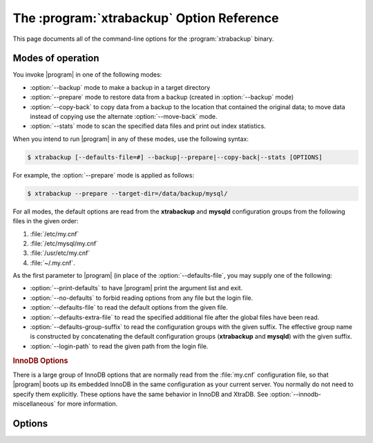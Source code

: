 .. _xbk_option_reference:

============================================
 The :program:`xtrabackup` Option Reference
============================================

.. .. program:: xtrabackup

This page documents all of the command-line options for the
:program:`xtrabackup` binary.

Modes of operation
================================================================================

You invoke |program| in one of the following modes:

- :option:`--backup` mode to make a backup in a target directory
- :option:`--prepare` mode to restore data from a backup (created in :option:`--backup` mode)
- :option:`--copy-back` to copy data from a backup to the location
  that contained the original data; to move data instead of copying use
  the alternate :option:`--move-back` mode.
- :option:`--stats` mode to scan the specified data files and print out index statistics.

When you intend to run |program| in any of these modes, use the following syntax:

.. code-block:: bash

   $ xtrabackup [--defaults-file=#] --backup|--prepare|--copy-back|--stats [OPTIONS]

For example, the :option:`--prepare` mode is applied as follows:

.. code-block:: bash

   $ xtrabackup --prepare --target-dir=/data/backup/mysql/

For all modes, the default options are read from the **xtrabackup** and
**mysqld** configuration groups from the following files in the given order:

1. :file:`/etc/my.cnf`
#. :file:`/etc/mysql/my.cnf`
#. :file:`/usr/etc/my.cnf`
#. :file:`~/.my.cnf`. 

As the first parameter to |program| (in place of the :option:`--defaults-file`,
you may supply one of the following:

- :option:`--print-defaults` to have |program| print the argument list and exit.
- :option:`--no-defaults` to forbid reading options from any file but the login file.   
- :option:`--defaults-file`  to read the default options from the given file.
- :option:`--defaults-extra-file` to read the specified additional file after
  the global files have been read.
- :option:`--defaults-group-suffix` to read the configuration groups with the
  given suffix. The effective group name is constructed by concatenating the default
  configuration groups (**xtrabackup** and **mysqld**) with the given suffix.
- :option:`--login-path` to read the given path from the login file.

.. rubric:: InnoDB Options

There is a large group of InnoDB options that are normally read from the
:file:`my.cnf` configuration file, so that |program| boots up its embedded
InnoDB in the same configuration as your current server. You normally do not
need to specify them explicitly. These options have the same behavior in InnoDB
and XtraDB. See :option:`--innodb-miscellaneous` for more information.

Options
=======

.. option:: --apply-log-only

   This option causes only the redo stage to be performed when preparing a
   backup. It is very important for incremental backups.

.. option:: --backup

   Make a backup and place it in :option:`--target-dir`. See
   :ref:`Creating a backup <creating_a_backup>`.

.. option:: --backup-lock-timeout

   The timeout in seconds for attempts to acquire metadata locks.

.. option:: --backup-lock-retry-count

   The number of attempts to acquire metadata locks.

.. option:: --backup-locks

   This option controls if backup locks should be used instead of ``FLUSH TABLES
   WITH READ LOCK`` on the backup stage. The option has no effect when backup
   locks are not supported by the server. This option is enabled by default,
   disable with :option:`--no-backup-locks`.

.. option:: --check-privileges

   This option checks if |Percona XtraBackup| has all required privileges.
   If a missing privilege is required for the current operation,
   it will terminate and print out an error message.
   If a missing privilege is not required for the current operation,
   but may be necessary for some other XtraBackup operation,
   the process is not aborted and a warning is printed.

   .. code-block:: bash

      xtrabackup: Error: missing required privilege LOCK TABLES on *.*
      xtrabackup: Warning: missing required privilege REPLICATION CLIENT on *.*

.. option:: --close-files

   Do not keep files opened. When |xtrabackup| opens tablespace it normally
   doesn't close its file handle in order to handle the DDL operations
   correctly. However, if the number of tablespaces is really huge and can not
   fit into any limit, there is an option to close file handles once they are
   no longer accessed. |Percona XtraBackup| can produce inconsistent backups
   with this option enabled. Use at your own risk.

.. option:: --compress

   This option tells |xtrabackup| to compress all output data, including the
   transaction log file and meta data files, using either the ``quicklz`` or
   ``lz4`` compression algorithm. ``quicklz`` is chosen by default.

   When using ``--compress=quicklz`` or ``--compress``, the resulting files have
   the qpress archive format, i.e. every ``*.qp`` file produced by |xtrabackup| is
   essentially a one-file qpress archive and can be extracted and uncompressed
   by the `qpress <http://www.quicklz.com/>`_ file archiver.

   ``--compress=lz4`` produces ``*.lz4`` files. You can extract the contents of
   these files by using a program such as ``lz4``.

   .. seealso::

      QuickLZ
         http://www.quicklz.com
      LZ4
         https://lz4.github.io/lz4/

.. option:: --compress-chunk-size=#

   Size of working buffer(s) for compression threads in bytes. The default
   value is 64K.

.. option:: --compress-threads=#

   This option specifies the number of worker threads used by |xtrabackup| for
   parallel data compression. This option defaults to ``1``. Parallel
   compression (:option:`--compress-threads`) can be used together
   with parallel file copying (:option:`--parallel`). For example,
   ``--parallel=4 --compress --compress-threads=2`` will create 4 I/O threads
   that will read the data and pipe it to 2 compression threads.

.. option:: --copy-back

   Copy all the files in a previously made backup from the backup directory to
   their original locations. This option will not copy over existing files
   unless :option:`--force-non-empty-directories` option is
   specified.

.. option:: --core-file

   Write core on fatal signals.

.. option:: --databases=#

   This option specifies a list of databases and tables that should be backed
   up. The option accepts the list of the form ``"databasename1[.table_name1]
   databasename2[.table_name2] . . ."``.

.. option::  --databases-exclude=name

   Excluding databases based on name, Operates the same way
   as :option:`--databases`, but matched names are excluded from
   backup. Note that this option has a higher priority than
   :option:`--databases`.

.. option:: --databases-file=#

   This option specifies the path to the file containing the list of databases
   and tables that should be backed up. The file can contain the list elements
   of the form ``databasename1[.table_name1]``, one element per line.

.. option:: --datadir=DIRECTORY

   The source directory for the backup. This should be the same as the datadir
   for your |MySQL| server, so it should be read from :file:`my.cnf` if that
   exists; otherwise you must specify it on the command line.

   When combined with the :option:`--copy-back` or
   :option:`--move-back` option, :option:`--datadir`
   refers to the destination directory.

   Once connected to the server, in order to perform a backup you will need
   ``READ`` and ``EXECUTE`` permissions at a filesystem level in the
   server's :term:`datadir`.


.. option:: --debug-sleep-before-unlock=#

   This is a debug-only option used by the |xtrabackup| test suite.

.. option:: --debug-sync=name

   The debug sync point. This option is only used by the |xtrabackup| test suite.

.. option:: --decompress

   Decompresses all files with the :file:`.qp` extension in a backup previously
   made with the :option:`--compress` option. The
   :option:`--parallel` option will allow multiple files to be
   decrypted simultaneously. In order to decompress, the qpress utility MUST be
   installed and accessible within the path. |Percona XtraBackup| does not
   automatically remove the compressed files. In order to clean up the backup
   directory users should use :option:`--remove-original` option.

   The :option:`--decompress` option may be used with |xbstream| to
   decompress individual qpress files.

   If you used the ``lz4`` compression algorithm to compress the files
   (``--compress=lz4``), change the :option:`--decompress` parameter
   accordingly: ``--decompress=lz4``.

.. option:: --decompress-threads=#

   Force |xbstream| to use the specified number of threads for
   decompressing.

.. option:: --decrypt=ENCRYPTION-ALGORITHM

   Decrypts all files with the :file:`.xbcrypt` extension in a backup
   previously made with :option:`--encrypt` option. The
   :option:`--parallel` option will allow multiple files to be
   decrypted simultaneously. |Percona XtraBackup| doesn't
   automatically remove the encrypted files. In order to clean up the backup
   directory users should use :option:`--remove-original` option.

.. option:: --defaults-extra-file=[MY.CNF]

   Read this file after the global files are read. Must be given as the first
   option on the command-line.

.. option:: --defaults-file=[MY.CNF]

   Only read default options from the given file. Must be given as the first
   option on the command-line. Must be a real file; it cannot be a symbolic
   link.

.. option:: --defaults-group=GROUP-NAME

   This option is to set the group which should be read from the configuration
   file. This is used by |xtrabackup| if you use the
   :option:`--defaults-group` option. It is needed for
   ``mysqld_multi`` deployments.

.. option:: --defaults-group-suffix=#

   Also reads groups with concat(group, suffix).

.. option::  --dump-innodb-buffer-pool

   This option controls whether or not a new dump of buffer pool
   content should be done.

   With ``--dump-innodb-buffer-pool``, |xtrabackup|
   makes a request to the server to start the buffer pool dump (it
   takes some time to complete and is done in background) at the
   beginning of a backup provided the status variable
   ``innodb_buffer_pool_dump_status`` reports that the dump has been
   completed.

   .. code-block:: bash

      $ xtrabackup --backup --dump-innodb-buffer-pool --target-dir=/home/user/backup

   By default, this option is set to `OFF`.

   If ``innodb_buffer_pool_dump_status`` reports that there is running
   dump of buffer pool, |xtrabackup| waits for the dump to complete
   using the value of :option:`--dump-innodb-buffer-pool-timeout`

   The file :file:`ib_buffer_pool` stores tablespace ID and page ID
   data used to warm up the buffer pool sooner.

   .. seealso::

      |MySQL| Documentation: Saving and Restoring the Buffer Pool State
         https://dev.mysql.com/doc/refman/5.7/en/innodb-preload-buffer-pool.html

.. option:: --dump-innodb-buffer-pool-timeout

   This option contains the number of seconds that |xtrabackup| should
   monitor the value of ``innodb_buffer_pool_dump_status`` to
   determine if buffer pool dump has completed.
      
   This option is used in combination with
   :option:`--dump-innodb-buffer-pool`. By default, it is set to `10`
   seconds.

.. option:: --dump-innodb-buffer-pool-pct

   This option contains the percentage of the most recently used buffer pool
   pages to dump.

   This option is effective if :option:`--dump-innodb-buffer-pool` option is set
   to `ON`. If this option contains a value, |xtrabackup| sets the |MySQL|
   system variable ``innodb_buffer_pool_dump_pct``. As soon as the buffer pool
   dump completes or it is stopped (see
   :option:`--dump-innodb-buffer-pool-timeout`), the value of the |MySQL| system
   variable is restored.

   .. seealso::

      Changing the timeout for buffer pool dump
         :option:`--dump-innodb-buffer-pool-timeout`
      |MySQL| Documentation: innodb_buffer_pool_dump_pct system variable
         https://dev.mysql.com/doc/refman/8.0/en/innodb-parameters.html#sysvar_innodb_buffer_pool_dump_pct

.. option:: --encrypt=ENCRYPTION_ALGORITHM

   This option instructs xtrabackup to encrypt backup copies of InnoDB data
   files using the algorithm specified in the ENCRYPTION_ALGORITHM. Currently
   supported algorithms are: ``AES128``, ``AES192`` and ``AES256``

.. option:: --encrypt-key=ENCRYPTION_KEY

   A proper length encryption key to use. It is not recommended to use this
   option where there is uncontrolled access to the machine as the command line
   and thus the key can be viewed as part of the process info.

.. option:: --encrypt-key-file=ENCRYPTION_KEY_FILE

   The name of a file where the raw key of the appropriate length can be read
   from. The file must be a simple binary (or text) file that contains exactly
   the key to be used.

   It is passed directly to the xtrabackup child process. See the
   :program:`xtrabackup` :doc:`documentation
   <../xtrabackup_bin/xtrabackup_binary>` for more details.

.. option:: --encrypt-threads=#

   This option specifies the number of worker threads that will be used for
   parallel encryption/decryption.
   See the :program:`xtrabackup` :doc:`documentation
   <../xtrabackup_bin/xtrabackup_binary>` for more details.

.. option:: --encrypt-chunk-size=#

   This option specifies the size of the internal working buffer for each
   encryption thread, measured in bytes. It is passed directly to the
   xtrabackup child process. See the :program:`xtrabackup` :doc:`documentation
   <../xtrabackup_bin/xtrabackup_binary>` for more details.

.. option:: --export

   Create files necessary for exporting tables. See :doc:`Restoring Individual
   Tables <restoring_individual_tables>`.

.. option:: --extra-lsndir=DIRECTORY

   (for --backup): save an extra copy of the :file:`xtrabackup_checkpoints`
   and :file:`xtrabackup_info` files in this directory.

.. option:: --force-non-empty-directories

   When specified, it makes :option:`--copy-back` and
   :option:`--move-back` option transfer files to non-empty
   directories. No existing files will be overwritten. If files that need to
   be copied/moved from the backup directory already exist in the destination
   directory, it will still fail with an error.

.. option:: --ftwrl-wait-timeout=SECONDS

   This option specifies time in seconds that xtrabackup should wait for
   queries that would block ``FLUSH TABLES WITH READ LOCK`` before running it.
   If there are still such queries when the timeout expires, xtrabackup
   terminates with an error. Default is ``0``, in which case it does not wait
   for queries to complete and starts ``FLUSH TABLES WITH READ LOCK``
   immediately. Where supported |xtrabackup| will
   automatically use `Backup Locks
   <https://www.percona.com/doc/percona-server/8.0/management/backup_locks.html#backup-locks>`_
   as a lightweight alternative to ``FLUSH TABLES WITH READ LOCK`` to copy
   non-InnoDB data to avoid blocking DML queries that modify InnoDB tables.

.. option:: --ftwrl-wait-threshold=SECONDS

   This option specifies the query run time threshold which is used by
   xtrabackup to detect long-running queries with a non-zero value of
   :option:`--ftwrl-wait-timeout`. ``FLUSH TABLES WITH READ LOCK``
   is not started until such long-running queries exist. This option has no
   effect if :option:`--ftwrl-wait-timeout` is ``0``. Default value
   is ``60`` seconds. Where supported xtrabackup will
   automatically use `Backup Locks
   <https://www.percona.com/doc/percona-server/8.0/management/backup_locks.html#backup-locks>`_
   as a lightweight alternative to ``FLUSH TABLES WITH READ LOCK`` to copy
   non-InnoDB data to avoid blocking DML queries that modify InnoDB tables.

.. option:: --ftwrl-wait-query-type=all|update

   This option specifies which types of queries are allowed to complete before
   xtrabackup will issue the global lock. Default is ``all``.

.. option:: --galera-info

   This option creates the :file:`xtrabackup_galera_info` file which contains
   the local node state at the time of the backup. Option should be used when
   performing the backup of |Percona XtraDB Cluster|. It has no effect when
   backup locks are used to create the backup.

.. option:: --generate-new-master-key 

   Generate a new master key when doing a copy-back.

.. option:: --generate-transition-key

   |xtrabackup| needs to access the same keyring file or vault server
   during `prepare` and `copy-back` but it should not depend on whether the
   server keys have been purged.

   :option:`--generate-transition-key` creates and adds to the keyring
   a transition key for |xtrabackup| to use if the master key used for
   encryption is not found because it has been rotated and purged.

.. option:: --get-server-public-key

   Get the server public key

   .. seealso::

      |MySQL| Documentation: The --get-server-public-key Option

         https://dev.mysql.com/doc/refman/5.7/en/connection-options.html#option_general_get-server-public-key

.. option:: --help
 
   When run with this option or without any options |xtrabackup| displays
   information about how to run the program on the command line along with all
   supported options and variables with default values where appropriate.

.. option:: --history=NAME

   This option enables the tracking of backup history in the
   ``PERCONA_SCHEMA.xtrabackup_history`` table. An optional history series name
   may be specified that will be placed with the history record for the current
   backup being taken.

.. option:: --host=HOST

   This option accepts a string argument that specifies the host to use when
   connecting to the database server with TCP/IP. It is passed to the mysql
   child process without alteration. See :command:`mysql --help` for details.

.. option:: --incremental

   This option tells |xtrabackup| to create an incremental backup. It is passed
   to the |xtrabackup| child process. When this option is specified, either
   :option:`--incremental-lsn` or :option:`--incremental-basedir` can also be
   given. If neither option is given, option :option:`--incremental-basedir` is
   passed to :program:`xtrabackup` by default, set to the first timestamped
   backup directory in the backup base directory.

   .. seealso::

      More information about incremental backups
         See section :ref:`xb_incremental`

.. option:: --incremental-basedir=DIRECTORY

   When creating an incremental backup, this is the directory containing the
   full backup that is the base dataset for the incremental backups.

.. option:: --incremental-dir=DIRECTORY

   When preparing an incremental backup, this is the directory where the
   incremental backup is combined with the full backup to make a new full
   backup.

.. option:: --incremental-force-scan

   When creating an incremental backup, force a full scan of the data pages in
   the instance being backuped even if the complete changed page bitmap data is
   available.

.. option:: --incremental-history-name=name 

   This option specifies the name of the backup series stored in the
   ``PERCONA_SCHEMA.xtrabackup_history`` history record to base an incremental
   backup on. |xtrabackup| will search the history table looking for the most
   recent (highest ``innodb_to_lsn``), successful backup in the series and take
   the to_lsn value to use as the starting ``lsn`` for the incremental
   backup. This will be mutually exclusive with
   :option:`--incremental-history-uuid`, :option:`--incremental-basedir` and
   :option:`--incremental-lsn`. If no valid lsn can be found (no series by that
   name, no successful backups by that name) |xtrabackup| will return with an
   error. It is used with the :option:`--incremental` option.

.. option:: --incremental-history-uuid=name 

   This option specifies the *UUID* of the specific history record stored in the
   ``PERCONA_SCHEMA.xtrabackup_history`` to base an incremental backup on.
   :option:`--incremental-history-name`, :option:`--incremental-basedir` and
   :option:`--incremental-lsn`. If no valid lsn can be found (no success record
   with that *UUID*) |xtrabackup| will return with an error. It is used with
   the --incremental option.

.. option:: --incremental-lsn=LSN

   When creating an incremental backup, you can specify the log sequence number
   (:term:`LSN`) instead of specifying
   :option:`--incremental-basedir`. For databases created in 5.1 and
   later, specify the :term:`LSN` as a single 64-bit integer. **ATTENTION**: If
   a wrong LSN value is specified (a user  error which |Percona XtraBackup| is
   unable to detect), the backup will be unusable. Be careful!

.. option::   --innodb[=name]

   This option is ignored for MySQL option compatibility.

.. option:: --innodb-miscellaneous

   There is a large group of InnoDB options that are normally read from the
   :file:`my.cnf` configuration file, so that |xtrabackup| boots up its
   embedded InnoDB in the same configuration as your current server. You
   normally do not need to specify these explicitly. These options have the
   same behavior in InnoDB and XtraDB:

   .. hlist::
      :columns: 2
      
      - --innodb-adaptive-hash-index
      - --innodb-additional-mem-pool-size
      - --innodb-autoextend-increment
      - --innodb-buffer-pool-size
      - --innodb-buffer-pool-filename
      - --innodb-checksum-algorithm
      - --innodb-checksums
      - --innodb-data-file-path
      - --innodb-data-home-dir
      - --innodb-directories
      - --innodb-doublewrite-file
      - --innodb-doublewrite
      - --innodb-extra-undoslots
      - --innodb-fast-checksum
      - --innodb-file-io-threads
      - --innodb-file-per-table
      - --innodb-flush-log-at-trx-commit
      - --innodb-flush-method
      - --innodb-io-capacity
      - --innodb-lock-wait-timeout
      - --innodb-log-block-size
      - --innodb-log-buffer-size
      - --innodb-log-checksums
      - --innodb-log-files-in-group
      - --innodb-log-file-size
      - --innodb-log-group-home-dir
      - --innodb-max-dirty-pages-pct
      - --innodb-open-files
      - --innodb-page-size
      - --innodb-read-io-threads
      - --innodb-redo-log-encrypt
      - --innodb-undo-directory
      - --innodb-undo-log-encrypt
      - --innodb-undo-tablespaces` 
      - --innodb-use-native-aio
      - --innodb-write-io-threads

.. option:: --keyring-file-data=FILENAME

   The path to the keyring file. Combine this option with
   :option:`--xtrabackup-plugin-dir`.

.. option:: --kill-long-queries-timeout=SECONDS

   This option specifies the number of seconds |xtrabackup| waits between
   starting ``FLUSH TABLES WITH READ LOCK`` and killing those queries that block
   it. Default is 0 seconds, which means |xtrabackup| will not attempt to kill
   any queries. In order to use this option xtrabackup user should have the
   ``PROCESS`` and ``SUPER`` privileges. Where supported, |xtrabackup|
   automatically uses `Backup Locks
   <https://www.percona.com/doc/percona-server/8.0/management/backup_locks.html#backup-locks>`_
   as a lightweight alternative to ``FLUSH TABLES WITH READ LOCK`` to copy
   non-InnoDB data to avoid blocking DML queries that modify InnoDB tables.

.. option:: --kill-long-query-type=all|select

   This option specifies which types of queries should be killed to unblock the
   global lock. Default is "select".

.. option:: --lock-ddl

   Issue ``LOCK TABLES FOR BACKUP`` if it is supported by server (otherwise use
   ``LOCK INSTANCE FOR BACKUP``) at the beginning of the backup to block all DDL
   operations.
   
   .. note::
   
       Prior to |PXB| 8.0.22-15.0, using a `safe-slave-backup` stops the SQL replica thread
       after the InnoDB tables and before the non-InnoDB tables are backed up.
       
       As of |PXB| 8.0.22-15.0, using a `safe-slave-backup` option stops the SQL
       replica thread before copying the InnoDB files.

.. option:: --lock-ddl-per-table

   Lock DDL for each table before xtrabackup starts to copy
   it and until the backup is completed.
   
   .. note::
   

         As of |PXB| 8.0.15, the `--lock-ddl-per-table` option is deprecated. Use the `--lock-ddl` option instead.


.. option:: --lock-ddl-timeout

   If ``LOCK TABLES FOR BACKUP`` or ``LOCK INSTANCE FOR BACKUP`` does not return
   within given timeout, abort the backup.

.. option:: --log

   This option is ignored for |mysql|

.. option:: --log-bin

   The base name for the log sequence.

.. option:: --log-bin-index=name 

   File that holds the names for binary log files.

.. option:: --log-copy-interval=#

   This option specifies the time interval between checks done by the log
   copying thread in milliseconds (default is 1 second).

.. option:: --login-path

   Read the given path from the login file.

.. option:: --move-back

   Move all the files in a previously made backup from the backup directory to
   their original locations. As this option removes backup files, it must be
   used with caution.

.. option:: --no-backup-locks

   Explicity disables the :option:`--backup-locks` option which is enabled by
   default.

.. option:: --no-defaults

   The default options are only read from the login file.

.. option:: --no-lock

   Use this option to disable table lock with ``FLUSH TABLES WITH READ
   LOCK``. Use it only if ALL your tables are InnoDB and you **DO NOT CARE**
   about the binary log position of the backup. This option shouldn't be used if
   there are any ``DDL`` statements being executed or if any updates are
   happening on non-InnoDB tables (this includes the system MyISAM tables in the
   *mysql* database), otherwise it could lead to an inconsistent backup. Where
   supported |xtrabackup| will automatically use `Backup Locks
   <https://www.percona.com/doc/percona-server/8.0/management/backup_locks.html#backup-locks>`_
   as a lightweight alternative to ``FLUSH TABLES WITH READ LOCK`` to copy
   non-InnoDB data to avoid blocking DML queries that modify InnoDB tables.  If
   you are considering to use this because your backups are failing to acquire
   the lock, this could be because of incoming replication events are preventing
   the lock from succeeding. Please try using :option:`--safe-slave-backup` to
   momentarily stop the replication replica thread, this may help the backup to
   succeed and you do not need to use this option.

.. option:: --no-server-version-check

   Implemented in *Percona XtraBackup* 8.0.21. 

   The ``--no-server-version-check`` option disables the server version check. 
   
   The default behavior runs a check that compares the source system version to the *Percona XtraBackup* version. If the source system version is higher than the XtraBackup version, the backup is aborted with a message. 
   
   Adding the option overrides this check, and the backup proceeds, but there may be issues with the backup.

   See :ref:`comparison` for more information.

.. option:: --no-version-check

   This option disables the version check. If you do not pass this option, the
   automatic version check is enabled implicitly when |xtrabackup| runs
   in the ``--backup`` mode. To disable the version check, you should pass
   explicitly the ``--no-version-check`` option when invoking |xtrabackup|.

   When the automatic version check is enabled, |xtrabackup| performs a
   version check against the server on the backup stage after creating a server
   connection. |xtrabackup| sends the following information to the server:

   - MySQL flavour and version
   - Operating system name
   - Percona Toolkit version
   - Perl version

   Each piece of information has a unique identifier. This is a MD5 hash value
   that Percona Toolkit uses to obtain statistics about how it is used. This is
   a random UUID; no client information is either collected or stored.


.. option:: --open-files-limit=# 

   The maximum number of file descriptors to reserve with setrlimit().

.. option:: --parallel=#

   This option specifies the number of threads to use to copy multiple data
   files concurrently when creating a backup. The default value is 1 (i.e., no
   concurrent transfer). In |Percona XtraBackup| 2.3.10 and newer, this option
   can be used with the :option:`--copy-back` option to copy the user
   data files in parallel (redo logs and system tablespaces are copied in the
   main thread).

.. option:: --password=PASSWORD

   This option specifies the password to use when connecting to the database.
   It accepts a string argument. See :command:`mysql --help` for details.

.. option::   --plugin-load

   List of plugins to load.

.. option:: --port=PORT

   This option accepts a string argument that specifies the port to use when
   connecting to the database server with TCP/IP. It is passed to the
   :command:`mysql` child process without alteration. See :command:`mysql
   --help` for details.

.. option:: --prepare

   Makes :program:`xtrabackup` perform a recovery on a backup created with
   :option:`--backup`, so that it is ready to use. See
   :ref:`preparing a backup <preparing_a_backup>`.

.. option:: --print-defaults

   Print the program argument list and exit. Must be given as the first option
   on the command-line.

.. option:: --print-param

   Makes :program:`xtrabackup` print out parameters that can be used for
   copying the data files back to their original locations to restore them. 

.. option:: --read-buffer-size

   Set the datafile read buffer size, given value is scaled up to page size. Default
   is 10Mb.


.. option:: --rebuild-indexes

   Rebuilds indexes in a compact backup. This option only has effect when the
   :option:`--prepare` and :option:`--rebuild-threads` options are provided.

.. option:: --rebuild-threads=#

   Uses the given number of threads to rebuild indexes in a compact backup. This
   option only has effect with the :option:`--prepare` and
   :option:`--rebuild-indexes` options.

.. option:: --remove-original

   Implemented in |Percona XtraBackup| 2.4.6, this option when specified will
   remove :file:`.qp`, :file:`.xbcrypt` and :file:`.qp.xbcrypt` files after
   decryption and decompression.

.. option:: --rocksdb-datadir

   RocksDB data directory

.. option:: --rocksdb-wal-dir

   RocksDB WAL directory.

.. option:: --rocksdb-checkpoint-max-age

   The checkpoint cannot be older than this number of seconds when the backup
   completes.

.. option:: --rocksdb-checkpoint-max-count

   Complete the backup even if the checkpoint age requirement has not been met after
   this number of checkpoints.

.. option:: --rollback-prepared-trx

   Force rollback prepared InnoDB transactions.

.. option:: --rsync

   Uses the :program:`rsync` utility to optimize local file transfers. When this
   option is specified, |xtrabackup| uses :program:`rsync` to copy
   all non-InnoDB files instead of spawning a separate :program:`cp` for each
   file, which can be much faster for servers with a large number of databases
   or tables.  This option cannot be used together with :option:`--stream`.

.. option:: --safe-slave-backup

   When specified, xtrabackup will stop the replica SQL thread just before
   running ``FLUSH TABLES WITH READ LOCK`` and wait to start backup until
   ``Slave_open_temp_tables`` in ``SHOW STATUS`` is zero. If there are no open
   temporary tables, the backup will take place, otherwise the SQL thread will
   be started and stopped until there are no open temporary tables. The backup
   will fail if ``Slave_open_temp_tables`` does not become zero after
   :option:`--safe-slave-backup-timeout` seconds. The replication SQL
   thread will be restarted when the backup finishes. This option is
   implemented in order to deal with `replicating temporary tables
   <https://dev.mysql.com/doc/refman/5.7/en/replication-features-temptables.html>`_
   and isn't neccessary with Row-Based-Replication.

.. option:: --safe-slave-backup-timeout=SECONDS

   How many seconds :option:`--safe-slave-backup` should wait for
   ``Slave_open_temp_tables`` to become zero. Defaults to 300 seconds.

.. option:: --secure-auth

   Refuse client connecting to server if it uses old (pre-4.1.1) protocol.
   (Enabled by default; use --skip-secure-auth to disable.)

.. option:: --server-id=#

   The server instance being backed up.

.. option:: --server-public-key-path

   The file path to the server public RSA key in the PEM format.

   .. seealso::

      |MySQL| Documentation: The --server-public-key-path Option
         https://dev.mysql.com/doc/refman/8.0/en/connection-options.html#option_general_server-public-key-path

.. option:: --skip-tables-compatibility-check

   See :option:`--tables-compatibility-check`.

.. option:: --slave-info

   This option is useful when backing up a replication replica server. It prints
   the binary log position of the source server. It also writes the binary log
   coordinates to the :file:`xtrabackup_slave_info` file as a ``CHANGE MASTER``
   command. A new replica for this source can be set up by starting a replica server
   on this backup and issuing a ``CHANGE MASTER`` command with the binary log
   position saved in the :file:`xtrabackup_slave_info` file.

.. option:: --socket

   This option accepts a string argument that specifies the socket to use when
   connecting to the local database server with a UNIX domain socket. It is
   passed to the mysql child process without alteration. See :command:`mysql
   --help` for details.

.. option:: --ssl

   Enable secure connection. More information can be found in `--ssl
   <https://dev.mysql.com/doc/refman/8.0/en/encrypted-connection-options.html>`_
   MySQL server documentation.

.. option:: --ssl-ca

   Path of the file which contains list of trusted SSL CAs. More information
   can be found in `--ssl-ca
   <https://dev.mysql.com/doc/refman/8.0/en/encrypted-connection-options.html#option_general_ssl-ca>`_
   MySQL server documentation.

.. option:: --ssl-capath

   Directory path that contains trusted SSL CA certificates in PEM format. More
   information can be found in `--ssl-capath
   <https://dev.mysql.com/doc/refman/8.0/en/encrypted-connection-options.html#option_general_ssl-capath>`_
   MySQL server documentation.

.. option:: --ssl-cert

   Path of the file which contains X509 certificate in PEM format. More
   information can be found in `--ssl-cert
   <https://dev.mysql.com/doc/refman/8.0/en/encrypted-connection-options.html#option_general_ssl-cert>`_
   MySQL server documentation.

.. option:: --ssl-cipher

   List of permitted ciphers to use for connection encryption. More information
   can be found in `--ssl-cipher
   <https://dev.mysql.com/doc/refman/8.0/en/encrypted-connection-options.html#option_general_ssl-cipher>`_
   MySQL server documentation.

.. option:: --ssl-crl

   Path of the file that contains certificate revocation lists. More
   information can be found in `--ssl-crl
   <https://dev.mysql.com/doc/refman/8.0/en/encrypted-connection-options.html#option_general_ssl-crl>`_
   MySQL server documentation.

.. option:: --ssl-crlpath

   Path of directory that contains certificate revocation list files. More
   information can be found in `--ssl-crlpath
   <https://dev.mysql.com/doc/refman/8.0/en/encrypted-connection-options.html#option_general_ssl-crlpath>`_
   MySQL server documentation.

.. option:: --ssl-fips-mode

   SSL FIPS mode (applies only for OpenSSL); permitted values are: *OFF*, *ON*,
   *STRICT*.

.. option:: --ssl-key

   Path of file that contains X509 key in PEM format. More information can be
   found in `--ssl-key
   <https://dev.mysql.com/doc/refman/8.0/en/encrypted-connection-options.html#option_general_ssl-key>`_
   MySQL server documentation.

.. option:: --ssl-mode

   Security state of connection to server. More information can be found in
   `--ssl-mode
   <https://dev.mysql.com/doc/refman/8.0/en/encrypted-connection-options.html#option_general_ssl-mode>`_
   MySQL server documentation.

.. option:: --ssl-verify-server-cert

   Verify server certificate Common Name value against host name used when
   connecting to server. More information can be found in
   `--ssl-verify-server-cert
   <https://dev.mysql.com/doc/refman/8.0/en/encrypted-connection-options.html#option_general_ssl-verify-server-cert>`_
   MySQL server documentation.

.. option:: --stats

   Causes :program:`xtrabackup` to scan the specified data files and print out
   index statistics.

.. option:: --stream=FORMAT

   Stream all backup files to the standard output in the specified format.
   Currently, this option only supports the `xbstream` format.

.. option:: --strict

   If this option is specified, |xtrabackup| fails with an error when invalid
   parameters are passed.

.. option:: --tables=name

   A regular expression against which the full tablename, in
   ``databasename.tablename`` format, is matched. If the name matches, the
   table is backed up. See :doc:`partial backups <partial_backups>`.

.. option:: --tables-compatibility-check

   Enables the engine compatibility warning. The default value is
   ON. To disable the engine compatibility warning use
   :option:`--skip-tables-compatibility-check`.


.. option:: --tables-exclude=name

   Filtering by regexp for table names. Operates the same
   way as :option:`--tables`, but matched names are excluded from
   backup. Note that this option has a higher priority than
   :option:`--tables`.

.. option:: --tables-file=name

   A file containing one table name per line, in databasename.tablename format.
   The backup will be limited to the specified tables. 

.. option:: --target-dir=DIRECTORY

   This option specifies the destination directory for the backup. If the
   directory does not exist, :program:`xtrabackup` creates it. If the directory
   does exist and is empty, :program:`xtrabackup` will succeed.
   :program:`xtrabackup` will not overwrite existing files, however; it will
   fail with operating system error 17, ``file exists``.

   If this option is a relative path, it is interpreted as being relative to
   the current working directory from which :program:`xtrabackup` is executed.

   In order to perform a backup, you need ``READ``, ``WRITE``, and ``EXECUTE``
   permissions at a filesystem level for the directory that you supply as the
   value of :option:`--target-dir`.


.. option:: --innodb-temp-tablespaces-dir=DIRECTORY

   Directory where temp tablespace files live, this path can be absolute.

.. option:: --throttle=#

   This option limits the number of chunks copied per second. The chunk size is
   *10 MB*. To limit the bandwidth to *10 MB/s*, set the option to *1*:
   `--throttle=1`.

   .. seealso::

      More information about how to throttle a backup
         :ref:`throttling_backups`

.. option:: --tls-ciphersuites

   TLS v1.3 cipher to use.

.. option:: --tls-version

   TLS version to use, permitted values are: *TLSv1*, *TLSv1.1*,
   *TLSv1.2*, *TLSv1.3*.

.. option:: --tmpdir=name

   Specify the directory that will be used to store temporary files during the
   backup

.. option:: --transition-key=name

   This option is used to enable processing the backup without accessing the
   keyring vault server. In this case, :program:`xtrabackup` derives the AES
   encryption key from the specified passphrase and uses it to encrypt
   tablespace keys of tablespaces being backed up.

   If :option:`--transition-key` does not have any
   value, :program:`xtrabackup` will ask for it. The same passphrase should be
   specified for the :option:`--prepare` command.

.. option:: --use-memory

   This option affects how much memory is allocated for preparing a backup with
   :option:`--prepare`, or analyzing statistics with
   :option:`--stats`. Its purpose is similar
   to :term:`innodb_buffer_pool_size`. It does not do the same thing as the
   similarly named option in Oracle's InnoDB Hot Backup tool.
   The default value is 100MB, and if you have enough available memory, 1GB to
   2GB is a good recommended value. Multiples are supported providing the unit
   (e.g. 1MB, 1M, 1GB, 1G).

.. option:: --user=USERNAME

   This option specifies the MySQL username used when connecting to the server,
   if that's not the current user. The option accepts a string argument. See
   mysql --help for details.

.. option:: -v

   See :option:`--version`

.. option:: --version

   This option prints |xtrabackup| version and exits.

.. option:: --xtrabackup-plugin-dir=DIRNAME

   The absolute path to the directory that contains the ``keyring`` plugin.

   .. seealso::

      |Percona Server| Documentation: keyring_vault plugin with Data at Rest Encryption
         https://www.percona.com/doc/percona-server/LATEST/management/data_at_rest_encryption.html#keyring-vault-plugin
      |MySQL| Documentation: Using the keyring_file File-Based Plugin
         https://dev.mysql.com/doc/refman/5.7/en/keyring-file-plugin.html

.. |program| replace:: :program:`xtrabackup`
